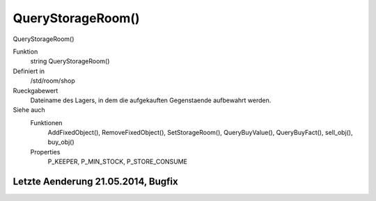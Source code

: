 QueryStorageRoom()
==================

QueryStorageRoom()

Funktion
    string QueryStorageRoom()

Definiert in
    /std/room/shop

Rueckgabewert
    Dateiname des Lagers, in dem die aufgekauften Gegenstaende aufbewahrt 
    werden.

Siehe auch
    Funktionen
      AddFixedObject(), RemoveFixedObject(), SetStorageRoom(), 
      QueryBuyValue(), QueryBuyFact(), sell_obj(), buy_obj()
    Properties
      P_KEEPER, P_MIN_STOCK, P_STORE_CONSUME


Letzte Aenderung 21.05.2014, Bugfix
-----------------------------------------------------------------------------------------------------------------------------------------------------------------------------------------------------------------------------------------------------------------------------------------------------------------------------------------------------------------------------------------------------------------------------------------------------------
::

